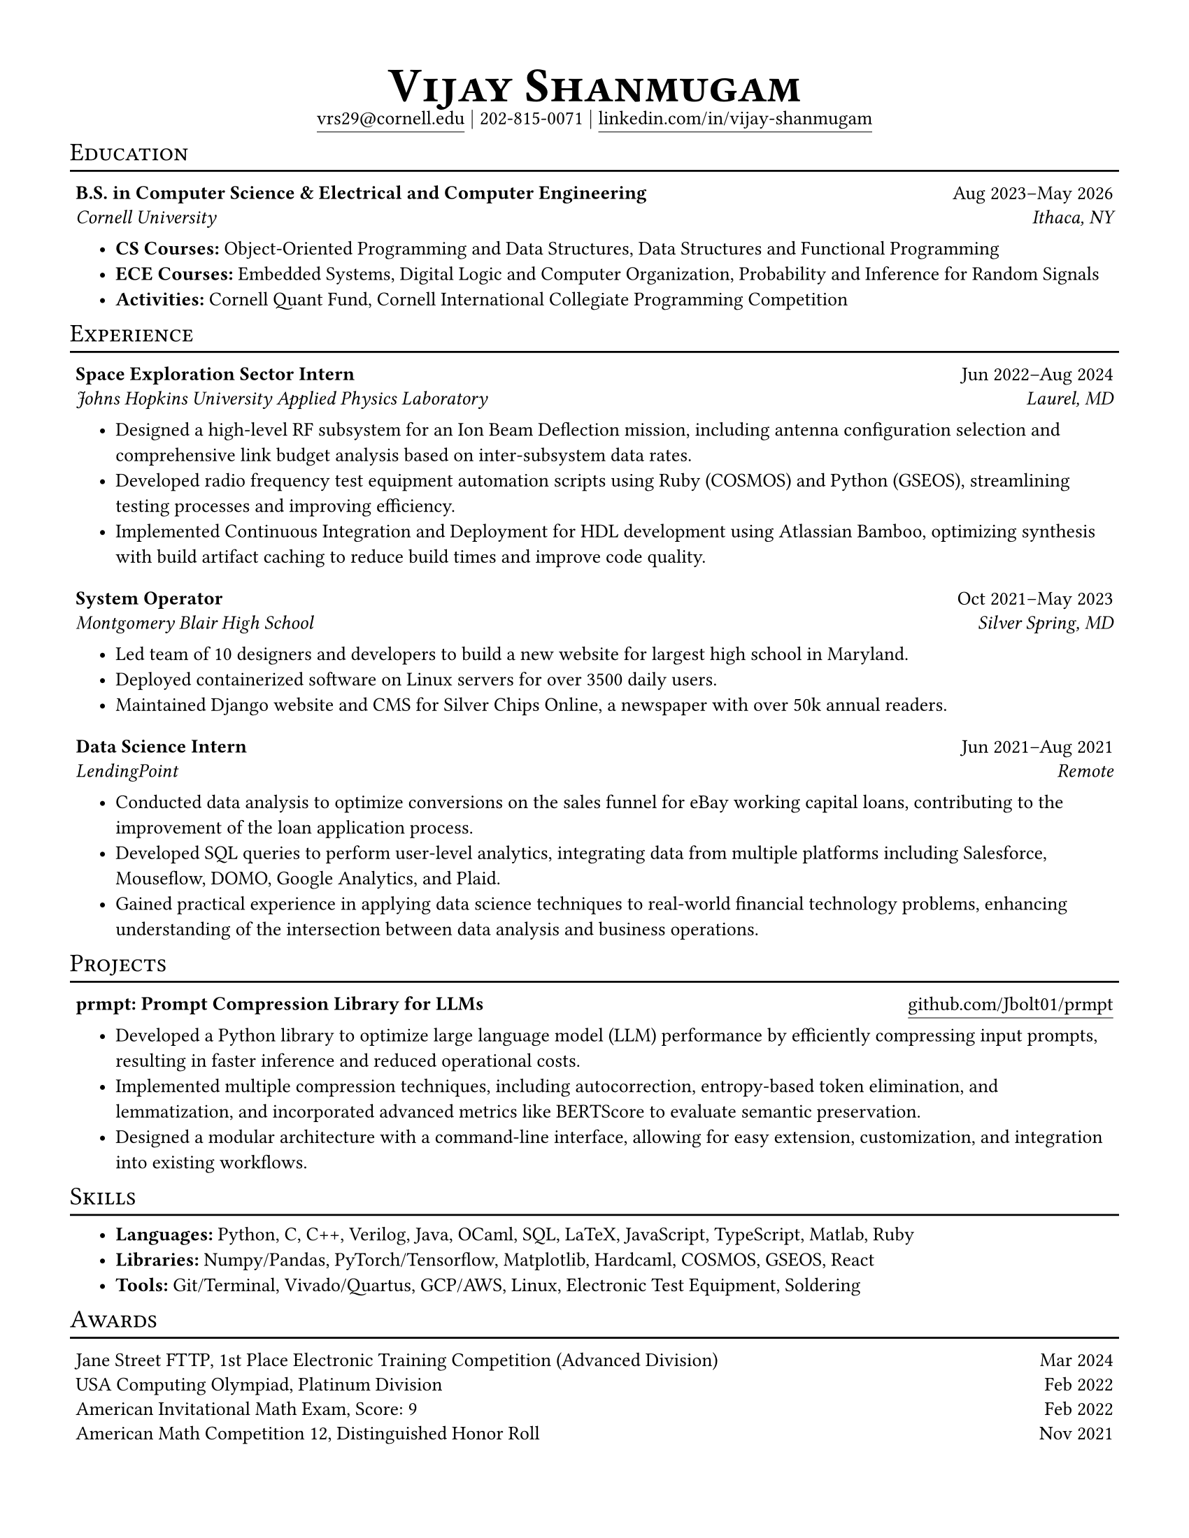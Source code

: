 #set document(
  title: "Vijay Shanugam Resume",
  author: "Vijay Shanmugam",
)
#set page(paper: "us-letter", margin: 0.5in)
#set text(size: 10pt, font: ("linux libertine"))
#set table(
  stroke: none,
  inset: 3pt,
  columns: (70%, 30%),
  align: (x, y) => (left, right).at(x),
)
#set list(
  spacing: 5pt,
  indent: 15pt,
  marker: strong[•],
)
#show heading: it => [
  #set text(25pt)
  #block(below: 5pt, it.body)
]

#align(
  center,
)[
  = #smallcaps[Vijay Shanmugam] \
  #link(
    "mailto:vrs29@cornell.edu",
  )[#underline(offset: 4pt)[vrs29\@cornell.edu]]
  $bar.v$ 202-815-0071 $bar.v$
  #link(
    "https://linkedin.com/in/vijay-shanmugam",
  )[#underline(offset: 4pt)[linkedin.com/in/vijay-shanmugam]]
]

#show heading: it => [
  #set text(13pt, weight: "regular")
  #block(
    height: 14pt,
    width: 100%,
    stroke: (bottom: 1pt),
    above: 10pt,
    below: 5pt,
    smallcaps(it.body)
  )
]
#show table: it => [
  #block(below: 4pt, it)
]

== Education
#table(
  [#strong[B.S. in Computer Science & Electrical and Computer Engineering]],
  [#align(right)[Aug 2023–May 2026]],
  [#emph[Cornell University]],
  [#emph[Ithaca, NY]],
)
- *CS Courses:* Object-Oriented Programming and Data Structures, Data Structures and Functional Programming
- *ECE Courses:* Embedded Systems, Digital Logic and Computer Organization, Probability and Inference for Random Signals
- *Activities:* Cornell Quant Fund, Cornell International Collegiate Programming Competition

== Experience
#table(
  [#strong[Space Exploration Sector Intern]],
  [#align(right)[Jun 2022–Aug 2024]],
  [#emph[Johns Hopkins University Applied Physics Laboratory]],
  [#emph[Laurel, MD]],
)
- Designed a high-level RF subsystem for an Ion Beam Deflection mission, including antenna configuration selection and comprehensive link budget analysis based on inter-subsystem data rates.
- Developed radio frequency test equipment automation scripts using Ruby (COSMOS) and Python (GSEOS), streamlining testing processes and improving efficiency.
- Implemented Continuous Integration and Deployment for HDL development using Atlassian Bamboo, optimizing synthesis with build artifact caching to reduce build times and improve code quality.

#table(
  [#strong[System Operator]],
  [#align(right)[Oct 2021–May 2023]],
  [#emph[Montgomery Blair High School]],
  [#emph[Silver Spring, MD]],
)
- Led team of 10 designers and developers to build a new website for largest high school in Maryland.
- Deployed containerized software on Linux servers for over 3500 daily users.
- Maintained Django website and CMS for Silver Chips Online, a newspaper with over 50k annual readers.

#table(
  [#strong[Data Science Intern]],
  [#align(right)[Jun 2021–Aug 2021]],
  [#emph[LendingPoint]],
  [#emph[Remote]],
)
- Conducted data analysis to optimize conversions on the sales funnel for eBay working capital loans, contributing to the improvement of the loan application process.
- Developed SQL queries to perform user-level analytics, integrating data from multiple platforms including Salesforce, Mouseflow, DOMO, Google Analytics, and Plaid.
- Gained practical experience in applying data science techniques to real-world financial technology problems, enhancing understanding of the intersection between data analysis and business operations.

== Projects
#table(
  [#strong[prmpt: Prompt Compression Library for LLMs]],
  [#align(right)[#link("https://github.com/Jbolt01/prmpt")[#underline(offset: 4pt)[github.com/Jbolt01/prmpt]]]],
)
- Developed a Python library to optimize large language model (LLM) performance by efficiently compressing input prompts, resulting in faster inference and reduced operational costs.
- Implemented multiple compression techniques, including autocorrection, entropy-based token elimination, and lemmatization, and incorporated advanced metrics like BERTScore to evaluate semantic preservation. 
- Designed a modular architecture with a command-line interface, allowing for easy extension, customization, and integration into existing workflows.

== Skills
- *Languages:* Python, C, C++, Verilog, Java, OCaml, SQL, LaTeX, JavaScript, TypeScript, Matlab, Ruby
- *Libraries:* Numpy/Pandas, PyTorch/Tensorflow, Matplotlib, Hardcaml, COSMOS, GSEOS, React
- *Tools:* Git/Terminal, Vivado/Quartus, GCP/AWS, Linux, Electronic Test Equipment, Soldering

== Awards
#table(
  [Jane Street FTTP, 1st Place Electronic Training Competition (Advanced Division)], [Mar 2024],
  [USA Computing Olympiad, Platinum Division], [Feb 2022],
  [American Invitational Math Exam, Score: 9], [Feb 2022],
  [American Math Competition 12, Distinguished Honor Roll], [Nov 2021]
)
